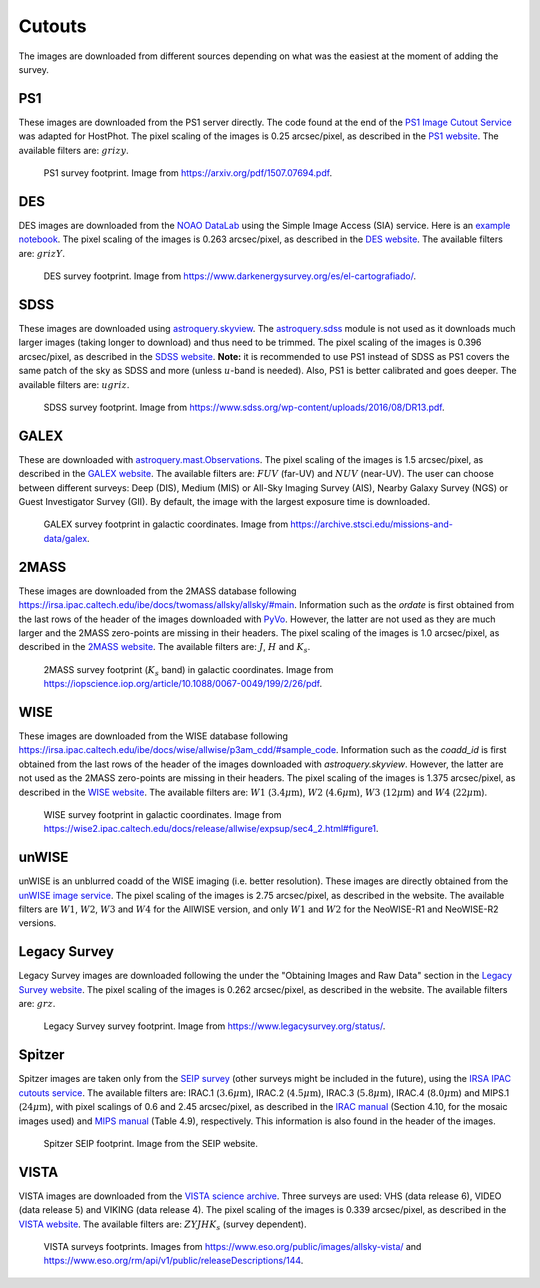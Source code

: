 .. _information_cutouts:

Cutouts
=======

The images are downloaded from different sources depending on what was the easiest at the moment of adding the survey.


PS1
~~~

These images are downloaded from the PS1 server directly. The code found at the end of the `PS1 Image Cutout Service <https://outerspace.stsci.edu/display/PANSTARRS/PS1+Image+Cutout+Service#PS1ImageCutoutService-ImportantFITSimageformat,WCS,andflux-scalingnotes>`_ was adapted for HostPhot. The pixel scaling of the images is 0.25 arcsec/pixel, as described in the `PS1 website <https://outerspace.stsci.edu/display/PANSTARRS/PS1+Image+Cutout+Service#PS1ImageCutoutService-ImportantFITSimageformat,WCS,andflux-scalingnotes>`_. The available filters are: :math:`grizy`.

.. figure:: static/ps1_footprint.png

  PS1 survey footprint. Image from `https://arxiv.org/pdf/1507.07694.pdf <https://arxiv.org/pdf/1507.07694.pdf>`_.


DES
~~~

DES images are downloaded from the `NOAO DataLab <https://datalab.noirlab.edu/sia.php>`_ using the Simple Image Access (SIA) service. Here is an `example notebook <https://github.com/astro-datalab/notebooks-latest/blob/master/04_HowTos/SiaService/How_to_use_the_Simple_Image_Access_service.ipynb>`_. The pixel scaling of the images is 0.263 arcsec/pixel, as described in the `DES website <https://des.ncsa.illinois.edu/releases/dr1/dr1-docs/acquisition>`_. The available filters are: :math:`grizY`.

.. figure:: static/des_footprint.png

  DES survey footprint. Image from `https://www.darkenergysurvey.org/es/el-cartografiado/ <https://www.darkenergysurvey.org/es/el-cartografiado/>`_.


SDSS
~~~~

These images are downloaded using `astroquery.skyview <https://astroquery.readthedocs.io/en/latest/skyview/skyview.html>`_. The `astroquery.sdss <https://astroquery.readthedocs.io/en/latest/sdss/sdss.html>`_ module is not used as it downloads much larger images (taking longer to download) and thus need to be trimmed. The pixel scaling of the images is 0.396 arcsec/pixel, as described in the `SDSS website <https://www.sdss.org/dr12/imaging/images/>`_. **Note:** it is recommended to use PS1 instead of SDSS as PS1 covers the same patch of the sky as SDSS and more (unless :math:`u`-band is needed). Also, PS1 is better calibrated and goes deeper. The available filters are: :math:`ugriz`.

.. figure:: static/sdss_footprint.png

  SDSS survey footprint. Image from `https://www.sdss.org/wp-content/uploads/2016/08/DR13.pdf <https://www.sdss.org/wp-content/uploads/2016/08/DR13.pdf>`_.
  
  
GALEX
~~~~~

These are downloaded with `astroquery.mast.Observations <https://astroquery.readthedocs.io/en/latest/mast/mast.html>`_. The pixel scaling of the images is 1.5 arcsec/pixel, as described in the `GALEX website <https://asd.gsfc.nasa.gov/archive/galex/FAQ/counts_background.html>`_. The available filters are: :math:`FUV` (far-UV) and :math:`NUV` (near-UV). The user can choose between different surveys: Deep (DIS), Medium (MIS) or All-Sky Imaging Survey (AIS), Nearby Galaxy Survey (NGS) or Guest Investigator Survey (GII). By default, the image with the largest exposure time is downloaded.

.. figure:: static/galex_footprint.jpg

  GALEX survey footprint in galactic coordinates. Image from `https://archive.stsci.edu/missions-and-data/galex <https://archive.stsci.edu/missions-and-data/galex>`_.
  
  
2MASS
~~~~~

These images are downloaded from the 2MASS database following `https://irsa.ipac.caltech.edu/ibe/docs/twomass/allsky/allsky/#main <https://irsa.ipac.caltech.edu/ibe/docs/twomass/allsky/allsky/#main>`_. Information such as the `ordate` is first obtained from the last rows of the header of the images downloaded with `PyVo <https://pyvo.readthedocs.io/en/latest/>`_. However, the latter are not used as they are much larger and the 2MASS zero-points are missing in their headers. The pixel scaling of the images is 1.0 arcsec/pixel, as described in the `2MASS website <https://irsa.ipac.caltech.edu/Missions/2MASS/docs/sixdeg/>`_. The available filters are: :math:`J`, :math:`H` and :math:`K_{s}`.

.. figure:: static/2mass_footprint.png

  2MASS survey footprint (:math:`K_s` band) in galactic coordinates. Image from `https://iopscience.iop.org/article/10.1088/0067-0049/199/2/26/pdf <https://iopscience.iop.org/article/10.1088/0067-0049/199/2/26/pdf>`_.
  
  
WISE
~~~~

These images are downloaded from the WISE database following `https://irsa.ipac.caltech.edu/ibe/docs/wise/allwise/p3am_cdd/#sample_code <https://irsa.ipac.caltech.edu/ibe/docs/wise/allwise/p3am_cdd/#sample_code>`_. Information such as the `coadd_id` is first obtained from the last rows of the header of the images downloaded with `astroquery.skyview`. However, the latter are not used as the 2MASS zero-points are missing in their headers. The pixel scaling of the images is 1.375 arcsec/pixel, as described in the `WISE website <https://wise2.ipac.caltech.edu/docs/release/prelim/>`_. The available filters are: :math:`W1` (:math:`3.4 \mu \text{m}`), :math:`W2` (:math:`4.6 \mu \text{m}`), :math:`W3` (:math:`12 \mu \text{m}`) and :math:`W4` (:math:`22 \mu \text{m}`).

.. figure:: static/wise_footprint.jpg

  WISE survey footprint in galactic coordinates. Image from `https://wise2.ipac.caltech.edu/docs/release/allwise/expsup/sec4_2.html#figure1 <https://wise2.ipac.caltech.edu/docs/release/allwise/expsup/sec4_2.html#figure1>`_.


unWISE
~~~~~~

unWISE is an unblurred coadd of the WISE imaging (i.e. better resolution). These images are directly obtained from the `unWISE image service <http://unwise.me/imgsearch/>`_. The pixel scaling of the images is 2.75 arcsec/pixel, as described in the website. The available filters are :math:`W1`, :math:`W2`, :math:`W3` and :math:`W4` for the AllWISE version, and only :math:`W1` and :math:`W2` for the NeoWISE-R1 and NeoWISE-R2 versions.


Legacy Survey
~~~~~~~~~~~~~

Legacy Survey images are downloaded following the under the "Obtaining Images and Raw Data" section in the `Legacy Survey website <https://www.legacysurvey.org/dr9/description/>`_. The pixel scaling of the images is 0.262 arcsec/pixel, as described in the website. The available filters are: :math:`grz`.

.. figure:: static/legacysurvey_footprint.png

  Legacy Survey survey footprint. Image from `https://www.legacysurvey.org/status/ <https://www.legacysurvey.org/status/>`_.
  
  
Spitzer
~~~~~~~

Spitzer images are taken only from the `SEIP survey <https://irsa.ipac.caltech.edu/data/SPITZER/Enhanced/SEIP/>`_ (other surveys might be included in the future), using the `IRSA IPAC cutouts service <https://irsa.ipac.caltech.edu/applications/Cutouts/docs/instructions.html>`_. The available filters are: IRAC.1 (:math:`3.6 \mu \text{m}`), IRAC.2 (:math:`4.5 \mu \text{m}`), IRAC.3 (:math:`5.8 \mu \text{m}`), IRAC.4 (:math:`8.0 \mu \text{m}`) and MIPS.1 (:math:`24 \mu \text{m}`), with pixel scalings of 0.6 and 2.45 arcsec/pixel, as described in the `IRAC manual <https://irsa.ipac.caltech.edu/data/SPITZER/docs/irac/iracinstrumenthandbook/IRAC_Instrument_Handbook.pdf>`_ (Section 4.10, for the mosaic images used) and `MIPS manual <https://irsa.ipac.caltech.edu/data/SPITZER/docs/mips/mipsinstrumenthandbook/MIPS_Instrument_Handbook.pdf>`_ (Table 4.9), respectively. This information is also found in the header of the images.

.. figure:: static/spitzer_seip_footprint.jpeg

  Spitzer SEIP footprint. Image from the SEIP website.
  
  
VISTA
~~~~~

VISTA images are downloaded from the `VISTA science archive <http://horus.roe.ac.uk:8080/vdfs/VgetImage_form.jsp>`_. Three surveys are used: VHS (data release 6), VIDEO (data release 5) and VIKING (data release 4). The pixel scaling of the images is 0.339 arcsec/pixel, as described in the `VISTA website <https://vista.maths.qmul.ac.uk/>`_. The available filters are: :math:`ZYJHK_{s}` (survey dependent).

.. figure:: static/vista1_footprint.jpg
.. figure:: static/vista2_footprint.png

  VISTA surveys footprints. Images from `https://www.eso.org/public/images/allsky-vista/ <https://www.eso.org/public/images/allsky-vista/>`_ and `https://www.eso.org/rm/api/v1/public/releaseDescriptions/144 <https://www.eso.org/rm/api/v1/public/releaseDescriptions/144>`_.
